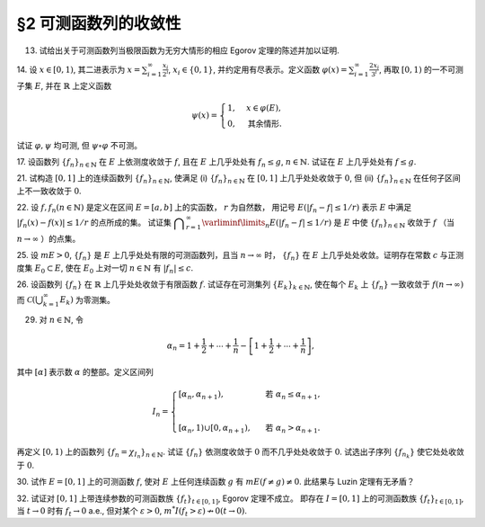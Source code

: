 §2 可测函数列的收敛性
------------------------------------------

13. 试给出关于可测函数列当极限函数为无穷大情形的相应 Egorov 定理的陈述并加以证明.

.. proof:solution::

    待写

14. 设 :math:`x \in [0, 1)`, 其二进表示为 :math:`\displaystyle x = \sum_{i=1}^\infty \frac{x_i}{2^i}`,
:math:`x_i \in \{0, 1\}`, 并约定用有尽表示。定义函数 :math:`\displaystyle \varphi (x) = \sum_{i=1}^\infty \frac{2x_i}{3^i}`,
再取 :math:`[0, 1)` 的一不可测子集 :math:`E`, 并在 :math:`\mathbb{R}` 上定义函数

.. math::

    \psi (x) = \begin{cases}
        1, & x \in \varphi (E), \\
        0, & \text{其余情形}.
    \end{cases}

试证 :math:`\varphi, \psi` 均可测, 但 :math:`\psi \circ \varphi` 不可测。

.. proof:proof::

    设 :math:`\displaystyle x = \sum_{i=1}^\infty \frac{x_i}{2^i}, y = \sum_{i=1}^\infty \frac{y_i}{2^i} \in [0, 1)`,
    其中 :math:`x_i, y_i \in \{0, 1\}`, 且都是有尽表示。假设 :math:`x < y`, 那么存在 :math:`k_0 \in \mathbb{N}`,
    使得 :math:`x_{k_0} = 0, y_{k_0} = 1`, 并且要么 :math:`k_0 = 1`, 要么 :math:`k_0 > 1` 且 :math:`x_k = y_k, \forall 1 \le k < k_0`.
    于是有

    .. math::

        \varphi (x) = \sum_{i=1}^\infty \frac{2x_i}{3^i} < \sum_{i=1}^\infty \frac{2y_i}{3^i} = \varphi (y).

    所以 :math:`\varphi` 是严格单调递增的，为单射，并且其值域为 Cantor 三分集 :math:`P_0`. 记 :math:`I = [0, 1)`,
    那么对于 :math:`\alpha \in \mathbb{R}` 有

    .. math::

        I (\varphi > \alpha) = \begin{cases}
            \emptyset, & \alpha \ge 1, \\
            (\varphi^{-1} (\alpha), 1), & \alpha \in P_0, \\
            [\varphi^{-1} (\beta), 1), & \alpha \in I \setminus P_0, \beta = \inf \{ x \in P_0 : x > \alpha \}, \\
            I, & \alpha < 0.
        \end{cases}

    以上都是可测集，因此 :math:`\varphi` 是可测函数。事实上，若 :math:`\alpha \in I \setminus P_0 = G_0`,
    那么 :math:`\alpha` 落入开集 :math:`G_0` 的某个构成区间 :math:`I_{n, k} = (a, b)`, 上式中的 :math:`\beta` 即为
    :math:`I_{n, k}` 的右端点 :math:`b`.

    :math:`\forall \alpha \in \mathbb{R}`, 对于函数 :math:`\psi` 有

    .. math::

        I (\psi > \alpha) = \begin{cases}
            \emptyset, & \alpha \ge 1, \\
            \varphi (E), & \alpha \in [0, 1), \\
            \mathbb{R}, & \alpha < 0.
        \end{cases}

    由于 :math:`P_0` 是零测集，而 :math:`\varphi (E) \subset P_0`, 所以 :math:`\varphi (E)` 也是零测集，从而可测。
    于是 :math:`\psi` 是可测函数。

    对于 :math:`\psi \circ \varphi` 来说，取 :math:`\alpha \in [0, 1)` 有

    .. math::

        I (\psi \circ \varphi > \alpha) = \left\{ x \in [0, 1) : \psi (\varphi (x)) > \alpha \right\} = \left\{ x \in [0, 1) : \varphi (x) \in \varphi (E) \right\} = E,

    为不可测集，因此 :math:`\psi \circ \varphi` 不可测。

17. 设函数列 :math:`\{f_n\}_{n \in \mathbb{N}}` 在 :math:`E` 上依测度收敛于 :math:`f`, 且在 :math:`E` 上几乎处处有 :math:`f_n \le g`,
:math:`n \in \mathbb{N}`. 试证在 :math:`E` 上几乎处处有 :math:`f \le g`.

.. proof:proof::

    令 :math:`E_n = E (f_n > g), n \in \mathbb{N},` 由于在 :math:`E` 上几乎处处有 :math:`f_n \le g`, 所以 :math:`m E_n = 0`.
    令 :math:`\displaystyle E_0 = \bigcup_{n=1}^\infty E_n`, 那么 :math:`m E_0 = 0`. 于是，在 :math:`\widetilde{E} = E \setminus E_0` 上，
    对于任意的 :math:`x \in \widetilde{E}`, 有 :math:`f_n(x) \le g(x), \forall n \in \mathbb{N}`,
    且函数列 :math:`\{f_n\}_{n \in \mathbb{N}}` 在 :math:`\widetilde{E}` 上也依测度收敛于 :math:`f`. 我们有

    .. math::

        \widetilde{E} (f > g) = \bigcup_{k=1}^\infty \widetilde{E} \left( f - g \ge \dfrac{1}{k} \right).

    由于 :math:`\left\{ \widetilde{E} \left( f - g > \dfrac{1}{k} \right) \right\}_{k \in \mathbb{N}}` 构成了渐张可测集列，
    因此

    .. math::

        m \widetilde{E} (f > g) = m \left( \bigcup_{k=1}^\infty \widetilde{E} \left( f - g \ge \dfrac{1}{k} \right) \right) = \lim_{k \to \infty} m \widetilde{E} \left( f - g \ge \dfrac{1}{k} \right).

    由于 :math:`f - g = (f - f_n) + (f_n - g)`, 所以 :math:`\forall n \in \mathbb{N}` 有

    .. math::

        \widetilde{E} \left( f \ge g + \dfrac{1}{k} \right) \subset \widetilde{E} \left( f - f_n \ge \dfrac{1}{k} \right) \subset \widetilde{E} \left( \lvert f - f_n \rvert > \dfrac{1}{k} \right),

    从而有

    .. math::

        m \widetilde{E} \left( f \ge g + \dfrac{1}{k} \right) \le \inf_{n \in \mathbb{N}} m \widetilde{E} \left( \lvert f - f_n \rvert > \dfrac{1}{k} \right).

    另一方面，由于函数列 :math:`\{f_n\}_{n \in \mathbb{N}}` 在 :math:`\widetilde{E}` 上依测度收敛于 :math:`f`,
    那么对于任意给定的 :math:`k \in \mathbb{N}` 有

    .. math::

        \lim_{n \to \infty} m \widetilde{E} \left( \lvert f_n - f \rvert > \dfrac{1}{k} \right) = 0,

    因此，:math:`m \widetilde{E} \left( f \ge g + \dfrac{1}{k} \right) = 0, \forall k \in \mathbb{N}`, 从而有

    .. math::

        m \widetilde{E} (f > g) = \lim_{k \to \infty} m \widetilde{E} \left( f - g \ge \dfrac{1}{k} \right) = 0,

    以及

    .. math::

        0 \le m E (f > g) \le m (E_0 \cup \widetilde{E} (f > g)) = m E_0 + m \widetilde{E} (f > g) = 0.

    最终我们有 :math:`m E (f > g) = 0`, 即 :math:`f \le g` 几乎处处成立。

21. 试构造 :math:`[0, 1]` 上的连续函数列 :math:`\{f_n\}_{n \in \mathbb{N}}`, 使满足
(i) :math:`\{f_n\}_{n \in \mathbb{N}}` 在 :math:`[0, 1]` 上几乎处处收敛于 :math:`0`,
但 (ii) :math:`\{f_n\}_{n \in \mathbb{N}}` 在任何子区间上不一致收敛于 :math:`0`.

.. proof:solution::

    令 :math:`A = \{ r_1, r_2, \cdots \} = \mathbb{Q} \cap [0, 1]` 是 :math:`[0, 1]` 区间内的有理数之集。
    取 :math:`\delta = \dfrac{1}{2}`, 对于每个 :math:`r_k \in A`, 取

    .. math::

        I_k & = (a_k, b_k) = \left( r_k - \dfrac{\delta}{2^{k+1}}, r_k + \dfrac{\delta}{2^{k+1}} \right), \\
        d_k & = \dfrac{\lvert I_k \rvert}{2} = \dfrac{\delta}{2^{k+1}}.

    对 :math:`r \in A`, 约定 :math:`q(r)` 表示 :math:`r` 的既约分数表示的分母. 对每个 :math:`t \in \mathbb{N}`, 令

    .. math::

        \varphi_{k, t} (x) = \begin{cases}
            \dfrac{1}{q(r_k)} \cdot \left( 1 - \dfrac{2^{t+1}}{d_k} \lvert x - r_k \rvert \right), & x \in \left[ r_k - \dfrac{d_k}{2^{t+1}}, r_k + \dfrac{d_k}{2^{t+1}} \right], \\
            0, & \text{其余情形}.
        \end{cases}

    通过如下的一一对应 :math:`\mathbb{N} \times \mathbb{N} \to \mathbb{N}`:

    .. math::

        s: \mathbb{N} \times \mathbb{N} \to \mathbb{N}, \quad (k, t) \mapsto \dfrac{(k + t - 2)(k + t - 1)}{2} + k,

    令 :math:`n = s(k, t)`, 以及 :math:`f_n = \varphi_{k, t}`, 那么 :math:`\{f_n\}_{n \in \mathbb{N}}` 是 :math:`[0, 1]` 上的连续函数列。

    首先， :math:`\{f_n\}_{n \in \mathbb{N}}` 在 :math:`[0, 1]` 上几乎处处收敛于 :math:`0`. 事实上，
    对于任意给定的 :math:`x \in [0, 1] \setminus A`, 任取 :math:`\varepsilon > 0`, 取 :math:`q_0 \in \mathbb{N}`,
    使得 :math:`\dfrac{1}{q_0} < \varepsilon`, 令

    .. math::

        k_0 = \min \left\{ k \in \mathbb{N} : q(r_k) \ge q_0 \right\},

    那么对任意 :math:`k > k_0, t \in \mathbb{N}`, 有 :math:`q(r_k) \ge q_0`, 从而 :math:`\varphi_{k, t} (x) < \varepsilon`.
    对于 :math:`k \le k_0`, 令

    .. math::

        d & = \min \left\{ \lvert x - r_k \rvert : k \le k_0 \right\} > 0, \\
        t_0 & = \min \left\{ t \in \mathbb{N} : \dfrac{d_k}{2^{t+1}} < \dfrac{d}{2}, ~ \forall k \le k_0 \right\},

    那么对任意 :math:`t > t_0, k \le k_0`, 有 :math:`\varphi_{k, t} (x) = 0 < \varepsilon`. 因此取

    .. math::

        N_0 = s(k_0 + 1, t_0 + 1) = \dfrac{(k_0 + t_0 + 1)(k_0 + t_0 + 2)}{2} + k_0 + 1,

    必有 :math:`f_n (x) < \varepsilon, \forall n > N_0`. 这就证明了在 :math:`[0, 1]` 区间的所有无理点上，
    有 :math:`\displaystyle \lim_{n \to \infty} f_n (x) = 0`, 即 :math:`\{f_n\}_{n \in \mathbb{N}}`
    在 :math:`[0, 1]` 上几乎处处收敛于 :math:`0`.

    其次， :math:`\{f_n\}_{n \in \mathbb{N}}` 在任何子区间上不一致收敛于 :math:`0`. 事实上，
    :math:`[0, 1]` 区间的任何子区间都包含有理数，设其中一个为 :math:`r_{k_0}`, 那么对于任意的 :math:`t \in \mathbb{N}`,
    有 :math:`f_{s(k_0, t)} (r_{k_0}) = \dfrac{1}{q(r_{k_0})}`,
    从而 :math:`\{f_n\}_{n \in \mathbb{N}}` 在 :math:`[0, 1]` 区间的任何子区间上都不一致收敛于 :math:`0`.

22. 设 :math:`f, f_n (n \in \mathbb{N})` 是定义在区间 :math:`E = [a, b]` 上的实函数， :math:`r` 为自然数，
用记号 :math:`E(\lvert f_n - f \rvert \le 1 / r)` 表示 :math:`E` 中满足 :math:`\lvert f_n (x) - f (x) \rvert \le 1 / r` 的点所成的集。
试证集 :math:`\displaystyle \bigcap_{r=1}^\infty \varliminf\limits_{n} E(\lvert f_n - f \rvert \le 1 / r)` 是 :math:`E` 中使
:math:`\{f_n\}_{n \in \mathbb{N}}` 收敛于 :math:`f` （当 :math:`n \to \infty` ）的点集。

.. proof:proof::

    :math:`E` 中使 :math:`\{f_n\}_{n \in \mathbb{N}}` 收敛于 :math:`f` （当 :math:`n \to \infty` ）的点集为

    .. math::

        A = \{ x \in E : \forall \varepsilon > 0, \exists N (x, \varepsilon) \in \mathbb{N}, \forall n > N (x, \varepsilon), \lvert f_n (x) - f(x) \rvert < \varepsilon \}.

    任取 :math:`x \in A`, 那么 :math:`\forall \varepsilon > 0`, 存在 :math:`N (x, \varepsilon) \in \mathbb{N}`,
    使得 :math:`\forall n > N (x, \varepsilon)` 有 :math:`\lvert f_n (x) - f(x) \rvert < \varepsilon`. 特别地，
    对每个自然数 :math:`r \in \mathbb{N}`, 取 :math:`\varepsilon = \dfrac{1}{2r}`,
    那么 :math:`x \in E (\lvert f_n - f \rvert \le 1 / r), \forall n > N (x, \varepsilon)`,
    从而知 :math:`\displaystyle x \in \bigcap_{n=N (x, \varepsilon)+1}^\infty E(\lvert f_n - f \rvert \le 1 / r)`, 因此

    .. math::

        x \in \varliminf\limits_{n} E(\lvert f_n - f \rvert \le 1 / r) = \bigcup_{k=1}^\infty \bigcap_{n=k}^\infty E(\lvert f_n - f \rvert \le 1 / r).

    由于上式对任意的 :math:`r \in \mathbb{N}` 都成立，因此

    .. math::

        x \in \bigcap_{r=1}^\infty \varliminf\limits_{n} E(\lvert f_n - f \rvert \le 1 / r).

    因此 :math:`\displaystyle A \subset \bigcap_{r=1}^\infty \varliminf\limits_{n} E(\lvert f_n - f \rvert \le 1 / r)`.

    反过来，任取 :math:`\displaystyle x \in \bigcap_{r=1}^\infty \varliminf\limits_{n} E(\lvert f_n - f \rvert \le 1 / r)`,
    那么 :math:`\forall r \in \mathbb{N}`, 有 :math:`x \in \varliminf\limits_{n} E(\lvert f_n - f \rvert \le 1 / r)`.
    这表明，对每个自然数 :math:`r \in \mathbb{N}`, 存在自然数 :math:`N (x, r) \in \mathbb{N}`, 使得 :math:`\forall n > N (x, r)`,
    有 :math:`x \in E(\lvert f_n - f \rvert \le 1 / r)`. 对任取的 :math:`\varepsilon > 0`,
    取 :math:`r = \left\lceil \dfrac{1}{\varepsilon} \right\rceil`, 那么 :math:`\dfrac{1}{r} < \varepsilon`,
    于是 :math:`x \in E(\lvert f_n - f \rvert \le 1 / r) \subset E(\lvert f_n - f \rvert < \varepsilon)`
    对所有的 :math:`n > N (x, r)` 都成立。这表明了 :math:`x \in A`, 因此
    :math:`\displaystyle \bigcap_{r=1}^\infty \varliminf\limits_{n} E(\lvert f_n - f \rvert \le 1 / r) \subset A`.

    综上所述， :math:`\displaystyle \bigcap_{r=1}^\infty \varliminf\limits_{n} E(\lvert f_n - f \rvert \le 1 / r) = A`,

25. 设 :math:`m E > 0`, :math:`\{f_n\}` 是 :math:`E` 上几乎处处有限的可测函数列，且当 :math:`n \to \infty` 时，
:math:`\{f_n\}` 在 :math:`E` 上几乎处处收敛。证明存在常数 :math:`c` 与正测度集 :math:`E_0 \subset E`,
使在 :math:`E_0` 上对一切 :math:`n \in \mathbb{N}` 有 :math:`\lvert f_n \rvert \le c`.

.. proof:proof::

    由于 :math:`\{f_n\}` 是 :math:`E` 上几乎处处有限的可测函数列，那么 :math:`\displaystyle Z_0 = \bigcup_{n=1}^\infty E (\lvert f_n \rvert = \infty)`
    是零测集。又由于 :math:`\{f_n\}` 在 :math:`E` 上几乎处处收敛（ 注意：收敛指的是收敛到一个有限的值，不包括 :math:`\pm\infty` ）,
    那么存在零测集 :math:`Z_1 \subset E` 使得 :math:`\{f_n\}` 在 :math:`E \setminus Z_1` 上处处收敛。令 :math:`E_1 = E \setminus (Z_0 \cup Z_1)`,
    那么 :math:`\displaystyle f(x) := \lim_{n \to \infty} f_n(x)` 是 :math:`E_1` 上处处有限的可测函数，且 :math:`m E_1 > 0`. 由于

    .. math::

        E_1 = E_1 (\lvert f \rvert < \infty) = \bigcup_{k=1}^\infty \left( E_1 (\lvert f \rvert < k) \cap \{ x \in E_1 : \lvert x \rvert < k \} \right),

    那么存在 :math:`k_0 \in \mathbb{N}`, 使得 :math:`m \left( E_1 (\lvert f \rvert < k_0) \cap \{ x \in E_1 : \lvert x \rvert < k_0 \} \right) > 0`. 令

    .. math::

        E_2 = E_1 (\lvert f \rvert < k_0) \cap \{ x \in E_1 : \lvert x \rvert < k_0 \},

    那么 :math:`0 < m E_2 < \infty` 且 :math:`\lvert f \rvert < k_0` 在 :math:`E_2` 上处处成立。由 Egorov 定理，对于 :math:`\delta = \dfrac{m E_2}{2} > 0`,
    存在集合 :math:`E_3 \subset E_2` 使得 :math:`m E_3 > m E_2 - \delta = \dfrac{m E_2}{2} > 0`, 且 :math:`\{f_n\}` 在 :math:`E_3` 上一致收敛于 :math:`f`.
    因此，对于 :math:`\varepsilon = 1`, 存在 :math:`N \in \mathbb{N}`, 使得当 :math:`n > N` 时，有 :math:`\lvert f_n(x) - f(x) \rvert < \varepsilon = 1, \forall x \in E_3`.
    那么对于所有的 :math:`n > N`, 有

    .. math::

        E_3(\lvert f_n \rvert \le k_0 + 1) = E_3.

    另一方面，令 :math:`E_{30} = E_3`, 有 :math:`m E_{30} > 0`, 且

    .. math::

        E_{30} = E_{30} (\lvert f_1 \rvert < \infty) = \bigcup_{k=1}^\infty E_{30} (\lvert f_1 \rvert < k),

    于是可以选取 :math:`k_1 \in \mathbb{N}`, 使得

    .. math::

        m E_{31} = m E_{30} (\lvert f_1 \rvert < k_1) > 0.

    于是对于 :math:`1 \le n \le N`, 可以归纳地选取 :math:`k_n \in \mathbb{N}` 以及集合 :math:`E_{3n} \subset E_{3(n-1)}` 使得 :math:`m E_{3n} > 0`,
    且 :math:`f_n(x) < k_n` 在 :math:`E_{3n}` 上处处成立。那么令

    .. math::

        & c = \max \{ k_1, \cdots, k_N, k_0 + 1 \}, \\
        & E_0 = E_{3N},

    即有 :math:`\lvert f_n \rvert \le c` 在正测度集 :math:`E_0` 上对一切 :math:`n \in \mathbb{N}` 成立。

26. 设函数列 :math:`\{f_n\}` 在 :math:`\mathbb{R}` 上几乎处处收敛于有限函数 :math:`f`. 试证存在可测集列 :math:`\{E_k\}_{k \in \mathbb{N}}`,
使在每个 :math:`E_k` 上 :math:`\{f_n\}` 一致收敛于 :math:`f (n \to \infty)` 而 :math:`\displaystyle \mathcal{C} \left(\bigcup_{k=1}^\infty E_k \right)` 为零测集。

.. proof:proof::

    由于函数列 :math:`\{f_n\}` 在 :math:`\mathbb{R}` 上几乎处处收敛于有限函数 :math:`f`, 那么对于每个自然数 :math:`k \in \mathbb{N}`,
    函数列 :math:`\{f_n\}` 在区间 :math:`[-k, k]` 上几乎处处收敛于 :math:`f`. 由 Egorov 定理，对于任意给定的 :math:`\varepsilon > 0`,
    存在可测集 :math:`F_k \subset [-k, k]` 使得 :math:`m([-k, k] \setminus F_k) < \varepsilon / 2^k`, 且 :math:`\{f_n\}` 在 :math:`F_k` 上一致收敛于 :math:`f`.
    令 :math:`\displaystyle E_k = \bigcup_{i=1}^k F_i`, 那么 :math:`\{E_k\}_{k \in \mathbb{N}}` 是渐张可测集列，
    且 :math:`f_n` 在 :math:`E_k` 上一致收敛于 :math:`f`. 又有.... (待写)

29. 对 :math:`n \in \mathbb{N}`, 令

.. math::

    \alpha_n = 1 + \dfrac{1}{2} + \cdots + \dfrac{1}{n} - \left[ 1 + \dfrac{1}{2} + \cdots + \dfrac{1}{n} \right],

其中 :math:`[\alpha]` 表示数 :math:`\alpha` 的整部。定义区间列

.. math::

    I_n = \begin{cases}
        \left[ \alpha_n, \alpha_{n+1} \right), & \text{ 若 } \alpha_n \le \alpha_{n+1}, \\
        \\
        \left[ \alpha_{n}, 1 \right) \cup \left[ 0, \alpha_{n+1} \right), & \text{ 若 } \alpha_n > \alpha_{n+1}.
    \end{cases}

再定义 :math:`[0, 1)` 上的函数列 :math:`\{f_n = \chi_{I_n}\}_{n \in \mathbb{N}}`. 试证 :math:`\{f_n\}` 依测度收敛于 :math:`0`
而不几乎处处收敛于 :math:`0`. 试选出子序列 :math:`\{f_{n_k}\}` 使它处处收敛于 :math:`0`.

.. proof:proof::

    令 :math:`r_n = 1 + \dfrac{1}{2} + \cdots + \dfrac{1}{n}`, 那么 :math:`\alpha_n = \{ r_n \}`, 其中 :math:`\{ \cdot \}` 表示取小数部分。
    我们有

    .. math::

        \alpha_{n+1} = \begin{cases}
            \alpha_n + \dfrac{1}{n + 1}, & \text{ 若 } \alpha_n < 1 - \dfrac{1}{n+1}, \\
            \alpha_n + \dfrac{1}{n + 1} - 1 = \alpha_n - \dfrac{n}{n + 1}, & \text{ 若 } \alpha_n \ge 1 - \dfrac{1}{n+1}.
        \end{cases}

    在这两种情况下，总有 :math:`m I_n = \dfrac{1}{n + 1} \to 0 (n \to \infty)`. 因此 :math:`\{f_n = \chi_{I_n}\}` 依测度收敛于 :math:`0`.

    由于 :math:`r_n \to + \infty (n \to \infty)`, 那么 :math:`\forall n \in \mathbb{N}`, 总存在 :math:`k \in \mathbb{N}`,
    使得 :math:`\dfrac{1}{n+1} + \cdots + \dfrac{1}{n+k} > 1`. 这种情况下， :math:`I_n, \cdots, I_{n+k}` 构成了 :math:`[0, 1)` 的一个覆盖，
    那么对于所有的 :math:`x \in [0, 1)`, :math:`\{f_n(x), \cdots, f_{n+k}(x)\}` 至少有一个为 1, 因此数列 :math:`\{f_n(x)\}_{n \in \mathbb{N}}`
    不收敛于 :math:`0`. 因此 :math:`\{f_n\}` 不几乎处处收敛于 :math:`0`.

    我们将所有满足 :math:`a_n \ge 1 - \dfrac{1}{n+1}` 的 :math:`n` 挑出来，按从小到大的顺序排列，得到下标的序列记为 :math:`\{n_k\}`.
    由于 :math:`r_n \to + \infty (n \to \infty)`, 得到的序列也是一个无穷序列 :math:`\{n_k\}_{k \in \mathbb{N}}`。在这种情况下，有

    .. math::

        I_{n_k} = [\alpha_{n_k}, 1) \cup [0, \alpha_{n_k + 1}).

    由于 :math:`1 > a_{n_k} \ge 1 - \dfrac{1}{n_k+1}, 0 < \alpha_{n_k + 1} < \dfrac{1}{n_k + 1}`, 因此 :math:`\forall x \in (0, 1)`,
    存在 :math:`K \in \mathbb{N}`, 使得当 :math:`k > K` 时，有 :math:`x < 1 - \dfrac{1}{n_k+1} < a_{n_k}` 且 :math:`x > \dfrac{1}{n_k + 1} > \alpha_{n_k + 1}`,
    即 :math:`x \not \in I_{n_k}`. 因此 :math:`\{f_{n_k}\}` 在 :math:`(0, 1)` 上处处收敛于 :math:`0`. 由于 :math:`0 \in I_{n_k}, \forall k \in \mathbb{N}`,
    所以 :math:`\displaystyle \lim_{k \to \infty} f_{n_k}(0) = 1`, 总之， :math:`\{f_{n_k}\}` 在 :math:`[0, 1)` 上几乎处处（除了 :math:`x = 0` 这一点）收敛于 :math:`0`,
    离想要的结果还差一点。

    更进一步：将所有满足 :math:`a_n \ge 1 - \dfrac{1}{n+1}` 的 :math:`n` 挑出来，按从小到大的顺序排列，得到下标的序列记为 :math:`\{m_k\}_{k \in \mathbb{N}}`.
    令 :math:`n_k = m_k - 1, k \in \mathbb{N}`, 即上一种取法的每一项在原序列中的前一项，那么有

    .. math::

        1 - \dfrac{1}{n_k + 1 + 1} \le a_{n_k + 1} = a_{n_k} + \dfrac{1}{n_k + 1},

    即

    .. math::

        1 - \dfrac{1}{n_k + 2} - \dfrac{1}{n_k + 1} \le a_{n_k}, \quad 1 - \dfrac{1}{n_k + 2} \le a_{n_k + 1} < 1,

    而且 :math:`I_{n_k} = [\alpha_{n_k}, \alpha_{n_k + 1})`. 可以看到，当 :math:`k \to \infty` 时， :math:`a_{n_k} \to 1, a_{n_k + 1} \to 1`,
    因此 :math:`\forall x \in [0, 1)`, 存在 :math:`K \in \mathbb{N}`, 使得当 :math:`k > K` 时，有 :math:`x < 1 - \dfrac{1}{n_k + 2} - \dfrac{1}{n_k + 1} < a_{n_k}`,
    即 :math:`x \not \in I_{n_k}`. 因此 :math:`\{f_{n_k}\}` 在 :math:`[0, 1)` 上处处收敛于 :math:`0`.

    .. note::

        我们这里取的区间 :math:`I_{n_k}` 是随着 :math:`k` 的增大，逐渐向 :math:`1` 靠近，而且区间长度逐渐趋于 :math:`0`.

30. 试作 :math:`E = [0, 1]` 上的可测函数 :math:`f`, 使对 :math:`E` 上任何连续函数 :math:`g` 有 :math:`m E( f \neq g ) \neq 0`.
此结果与 Luzin 定理有无矛盾？

.. proof:solution::

    取

    .. math::
        f(x) = \begin{cases} -1, & 0 \le x < 1/2, \\ 1, & 1/2 \le x \le 1. \end{cases}.

    假设存在连续函数 :math:`g` 使得 :math:`m E( f \neq g ) = 0`, 则 :math:`m E(g = -1) = m E(f = -1) = 1/2`,
    :math:`m E(g = 1) = m E(f = 1) = 1/2`, 即存在 :math:`x_1, x_2 \in E` 使得 :math:`g(x_1) = -1`, :math:`g(x_2) = 1`.
    由于 :math:`g` 是连续函数，那么 :math:`\forall y \in (-1, 1)`, 存在 :math:`x_3 \in E` 使得 :math:`g(x_3) = y`,
    即 :math:`g(E) \subset [-1, 1]`. 由于开集在连续函数下的原像是非空开集，那么 :math:`g^{-1}((-1, 1))` 是开集，从而有正测度，
    即 :math:`m E (-1 < g < 1) > 0`. 这会导致

    .. math::

        1 = m E \ge m E(g = -1) + m E(g = 1) + m E (-1 < g < 1) > 1,

    矛盾。因此不存在这样的连续函数 :math:`g`, 也就是说 :math:`m E( f \neq g ) \neq 0` 对任何连续函数 :math:`g` 都成立。

    这与 Luzin 定理不矛盾，因为 Luzin 定理的结论是 :math:`\forall \varepsilon > 0`, 存在连续函数 :math:`g` 使得 :math:`m E( f \neq g ) < \varepsilon`.
    在我们的例子中， :math:`\forall \varepsilon > 0`, 可以取区间 :math:`(1/2 - \varepsilon/2, 1/2 + \varepsilon/2)`, 并令

    .. math::

        g(x) = \begin{cases}
            -1, & 0 \le x < 1/2 - \varepsilon/2, \\
            1, & 1/2 + \varepsilon/2 < x \le 1, \\
            1 + \dfrac{2}{\varepsilon} (x - \dfrac{1 + \varepsilon}{2}), & 1/2 - \varepsilon/2 \le x < 1/2 + \varepsilon/2.
        \end{cases}

32. 试证对 :math:`[0, 1]` 上带连续参数的可测函数族 :math:`\{f_t\}_{t \in [0, 1]}`, Egorov 定理不成立。
即存在 :math:`I = [0, 1]` 上的可测函数族 :math:`\{f_t\}_{t \in [0, 1]}`, 当 :math:`t \to 0` 时有 :math:`f_t \to 0` a.e.,
但对某个 :math:`\varepsilon > 0`, :math:`m^* I(f_t > \varepsilon) \nrightarrow 0 (t \to 0)`.

.. proof:proof::

    待写
